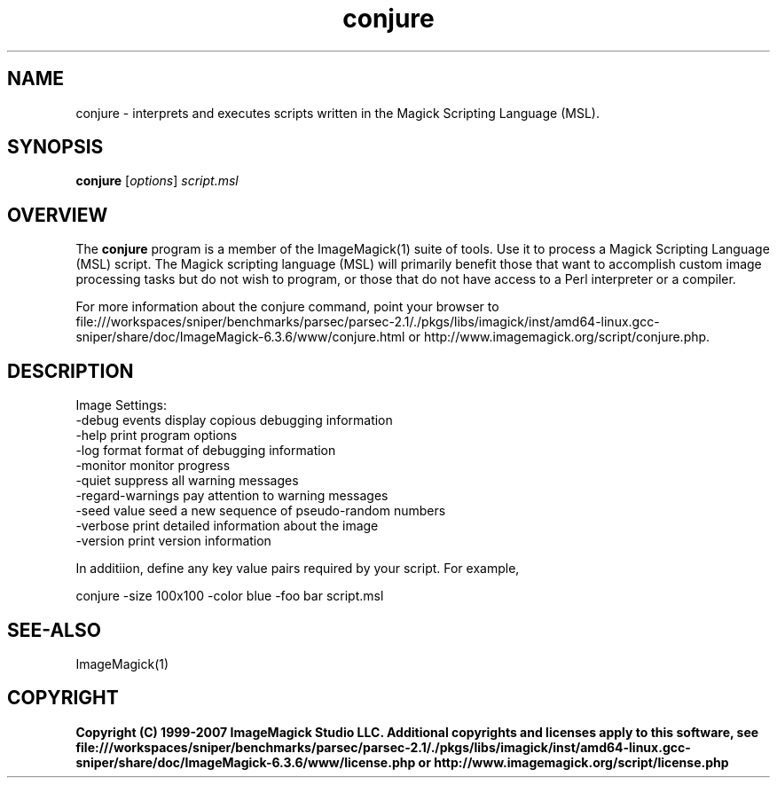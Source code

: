 .TH conjure 1 "Date: 2005/03/01 01:00:00" "ImageMagick"
.SH NAME
conjure \- interprets and executes scripts written in the Magick Scripting Language (MSL).
.SH SYNOPSIS
.TP
\fBconjure\fP [\fIoptions\fP] \fIscript.msl\fP
.SH OVERVIEW
The \fBconjure\fP program is a member of the ImageMagick(1) suite of tools.  Use it to process a Magick Scripting Language (MSL) script. The Magick scripting language (MSL) will primarily benefit those that want to accomplish custom image processing tasks but do not wish to program, or those that do not have access to a Perl interpreter or a compiler.

For more information about the conjure command, point your browser to file:///workspaces/sniper/benchmarks/parsec/parsec-2.1/./pkgs/libs/imagick/inst/amd64-linux.gcc-sniper/share/doc/ImageMagick-6.3.6/www/conjure.html or http://www.imagemagick.org/script/conjure.php.
.SH DESCRIPTION
Image Settings:
  -debug events        display copious debugging information
  -help                print program options
  -log format          format of debugging information
  -monitor             monitor progress
  -quiet               suppress all warning messages
  -regard-warnings     pay attention to warning messages
  -seed value          seed a new sequence of pseudo-random numbers
  -verbose             print detailed information about the image
  -version             print version information

In additiion, define any key value pairs required by your script.  For example,

    conjure -size 100x100 -color blue -foo bar script.msl
.SH SEE-ALSO
ImageMagick(1)

.SH COPYRIGHT

\fBCopyright (C) 1999-2007 ImageMagick Studio LLC. Additional copyrights and licenses apply to this software, see file:///workspaces/sniper/benchmarks/parsec/parsec-2.1/./pkgs/libs/imagick/inst/amd64-linux.gcc-sniper/share/doc/ImageMagick-6.3.6/www/license.php or http://www.imagemagick.org/script/license.php\fP
